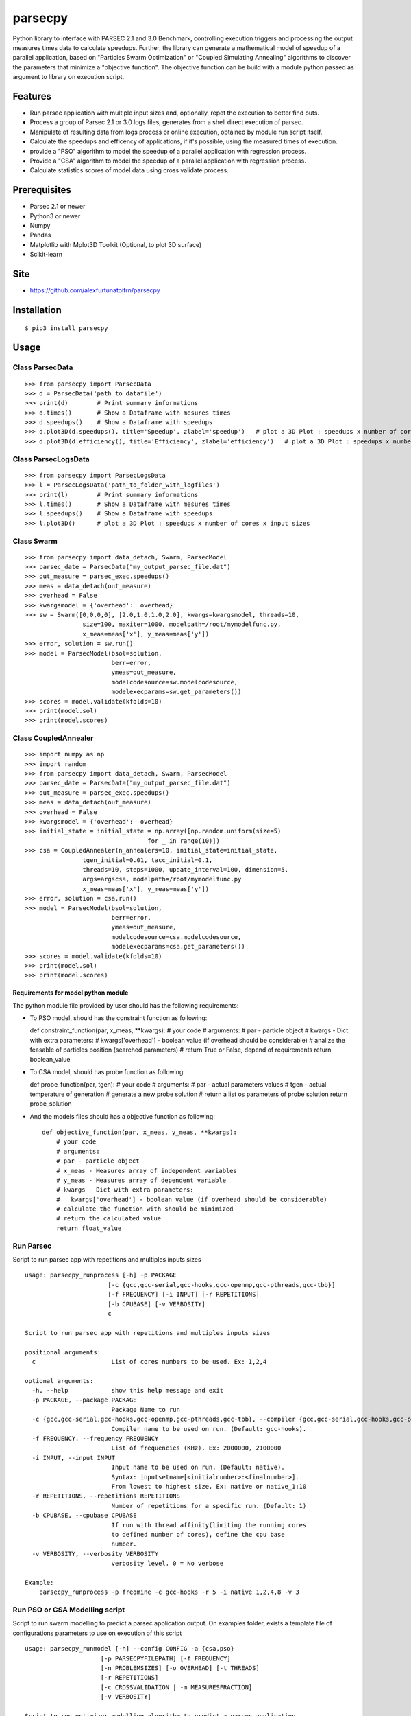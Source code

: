 parsecpy
========

Python library to interface with PARSEC 2.1 and 3.0 Benchmark,
controlling execution triggers and processing the output measures times
data to calculate speedups. Further, the library can generate a
mathematical model of speedup of a parallel application, based on
"Particles Swarm Optimization" or "Coupled Simulating Annealing"
algorithms to discover the parameters that minimize a "objective
function". The objective function can be build with a module python
passed as argument to library on execution script.

Features
--------

-  Run parsec application with multiple input sizes and, optionally,
   repet the execution to better find outs.
-  Process a group of Parsec 2.1 or 3.0 logs files, generates from a
   shell direct execution of parsec.
-  Manipulate of resulting data from logs process or online execution,
   obtained by module run script itself.
-  Calculate the speedups and efficency of applications, if it's
   possible, using the measured times of execution.
-  provide a "PSO" algorithm to model the speedup of a parallel
   application with regression process.
-  Provide a "CSA" algorithm to model the speedup of a parallel
   application with regression process.
-  Calculate statistics scores of model data using cross validate
   process.

Prerequisites
-------------

-  Parsec 2.1 or newer
-  Python3 or newer
-  Numpy
-  Pandas
-  Matplotlib with Mplot3D Toolkit (Optional, to plot 3D surface)
-  Scikit-learn

Site
----

-  https://github.com/alexfurtunatoifrn/parsecpy

Installation
------------

::

    $ pip3 install parsecpy

Usage
-----

Class ParsecData
~~~~~~~~~~~~~~~~

::

    >>> from parsecpy import ParsecData
    >>> d = ParsecData('path_to_datafile')
    >>> print(d)        # Print summary informations
    >>> d.times()       # Show a Dataframe with mesures times
    >>> d.speedups()    # Show a Dataframe with speedups
    >>> d.plot3D(d.speedups(), title='Speedup', zlabel='speedup')   # plot a 3D Plot : speedups x number of cores x input sizes
    >>> d.plot3D(d.efficiency(), title='Efficiency', zlabel='efficiency')   # plot a 3D Plot : speedups x number of cores x input sizes

Class ParsecLogsData
~~~~~~~~~~~~~~~~~~~~

::

    >>> from parsecpy import ParsecLogsData
    >>> l = ParsecLogsData('path_to_folder_with_logfiles')
    >>> print(l)        # Print summary informations
    >>> l.times()       # Show a Dataframe with mesures times
    >>> l.speedups()    # Show a Dataframe with speedups
    >>> l.plot3D()      # plot a 3D Plot : speedups x number of cores x input sizes

Class Swarm
~~~~~~~~~~~

::

    >>> from parsecpy import data_detach, Swarm, ParsecModel
    >>> parsec_date = ParsecData("my_output_parsec_file.dat")
    >>> out_measure = parsec_exec.speedups()
    >>> meas = data_detach(out_measure)
    >>> overhead = False
    >>> kwargsmodel = {'overhead':  overhead}
    >>> sw = Swarm([0,0,0,0], [2.0,1.0,1.0,2.0], kwargs=kwargsmodel, threads=10,
                    size=100, maxiter=1000, modelpath=/root/mymodelfunc.py,
                    x_meas=meas['x'], y_meas=meas['y'])
    >>> error, solution = sw.run()
    >>> model = ParsecModel(bsol=solution,
                            berr=error,
                            ymeas=out_measure,
                            modelcodesource=sw.modelcodesource,
                            modelexecparams=sw.get_parameters())
    >>> scores = model.validate(kfolds=10)
    >>> print(model.sol)
    >>> print(model.scores)

Class CoupledAnnealer
~~~~~~~~~~~~~~~~~~~~~

::

    >>> import numpy as np
    >>> import random
    >>> from parsecpy import data_detach, Swarm, ParsecModel
    >>> parsec_date = ParsecData("my_output_parsec_file.dat")
    >>> out_measure = parsec_exec.speedups()
    >>> meas = data_detach(out_measure)
    >>> overhead = False
    >>> kwargsmodel = {'overhead':  overhead}
    >>> initial_state = initial_state = np.array([np.random.uniform(size=5)
                                      for _ in range(10)])
    >>> csa = CoupledAnnealer(n_annealers=10, initial_state=initial_state,
                    tgen_initial=0.01, tacc_initial=0.1,
                    threads=10, steps=1000, update_interval=100, dimension=5,
                    args=argscsa, modelpath=/root/mymodelfunc.py
                    x_meas=meas['x'], y_meas=meas['y'])
    >>> error, solution = csa.run()
    >>> model = ParsecModel(bsol=solution,
                            berr=error,
                            ymeas=out_measure,
                            modelcodesource=csa.modelcodesource,
                            modelexecparams=csa.get_parameters())
    >>> scores = model.validate(kfolds=10)
    >>> print(model.sol)
    >>> print(model.scores)

Requirements for model python module
^^^^^^^^^^^^^^^^^^^^^^^^^^^^^^^^^^^^

The python module file provided by user should has the following
requirements:

-  To PSO model, should has the constraint function as following:

   def constraint\_function(par, x\_meas, \*\*kwargs): # your code #
   arguments: # par - particle object # kwargs - Dict with extra
   parameters: # kwargs['overhead'] - boolean value (if overhead should
   be considerable) # analize the feasable of particles position
   (searched parameters) # return True or False, depend of requirements
   return boolean\_value

-  To CSA model, should has probe function as following:

   def probe\_function(par, tgen): # your code # arguments: # par -
   actual parameters values # tgen - actual temperature of generation #
   generate a new probe solution # return a list os parameters of probe
   solution return probe\_solution

-  And the models files should has a objective function as following:

   ::

       def objective_function(par, x_meas, y_meas, **kwargs):
           # your code
           # arguments:
           # par - particle object
           # x_meas - Measures array of independent variables
           # y_meas - Measures array of dependent variable
           # kwargs - Dict with extra parameters:
           #   kwargs['overhead'] - boolean value (if overhead should be considerable)
           # calculate the function with should be minimized
           # return the calculated value
           return float_value 

Run Parsec
~~~~~~~~~~

Script to run parsec app with repetitions and multiples inputs sizes

::

    usage: parsecpy_runprocess [-h] -p PACKAGE
                           [-c {gcc,gcc-serial,gcc-hooks,gcc-openmp,gcc-pthreads,gcc-tbb}]
                           [-f FREQUENCY] [-i INPUT] [-r REPETITIONS]
                           [-b CPUBASE] [-v VERBOSITY]
                           c

    Script to run parsec app with repetitions and multiples inputs sizes

    positional arguments:
      c                     List of cores numbers to be used. Ex: 1,2,4

    optional arguments:
      -h, --help            show this help message and exit
      -p PACKAGE, --package PACKAGE
                            Package Name to run
      -c {gcc,gcc-serial,gcc-hooks,gcc-openmp,gcc-pthreads,gcc-tbb}, --compiler {gcc,gcc-serial,gcc-hooks,gcc-openmp,gcc-pthreads,gcc-tbb}
                            Compiler name to be used on run. (Default: gcc-hooks).
      -f FREQUENCY, --frequency FREQUENCY
                            List of frequencies (KHz). Ex: 2000000, 2100000
      -i INPUT, --input INPUT
                            Input name to be used on run. (Default: native).
                            Syntax: inputsetname[<initialnumber>:<finalnumber>].
                            From lowest to highest size. Ex: native or native_1:10
      -r REPETITIONS, --repetitions REPETITIONS
                            Number of repetitions for a specific run. (Default: 1)
      -b CPUBASE, --cpubase CPUBASE
                            If run with thread affinity(limiting the running cores
                            to defined number of cores), define the cpu base
                            number.
      -v VERBOSITY, --verbosity VERBOSITY
                            verbosity level. 0 = No verbose

    Example:
        parsecpy_runprocess -p freqmine -c gcc-hooks -r 5 -i native 1,2,4,8 -v 3

Run PSO or CSA Modelling script
~~~~~~~~~~~~~~~~~~~~~~~~~~~~~~~

Script to run swarm modelling to predict a parsec application output. On
examples folder, exists a template file of configurations parameters to
use on execution of this script

::

    usage: parsecpy_runmodel [-h] --config CONFIG -a {csa,pso}
                         [-p PARSECPYFILEPATH] [-f FREQUENCY]
                         [-n PROBLEMSIZES] [-o OVERHEAD] [-t THREADS]
                         [-r REPETITIONS]
                         [-c CROSSVALIDATION | -m MEASURESFRACTION]
                         [-v VERBOSITY]

    Script to run optimizer modelling algorithm to predict a parsec application
    output

    optional arguments:
      -h, --help            show this help message and exit
      --config CONFIG       Filepath from Configuration file configurations
                            parameters
      -a {csa,pso}, --algorithm {csa,pso}
                            Optimization algorithm to use on modellingprocess.
      -p PARSECPYDATAFILEPATH, --parsecpydatafilepath PARSECPYDATAFILEPATH
                            Path from input data file from Parsec specificated
                            package.
      -f FREQUENCY, --frequency FREQUENCY
                            List of frequencies (KHz). Ex: 2000000, 2100000
      -n PROBLEMSIZES, --problemsizes PROBLEMSIZES
                            List of problem sizes to model used. Ex:
                            native_01,native_05,native_08
      -o OVERHEAD, --overhead OVERHEAD
                            If it consider the overhead
      -t THREADS, --threads THREADS
                            Number of Threads
      -r REPETITIONS, --repetitions REPETITIONS
                            Number of repetitions to algorithm execution
      -c CROSSVALIDATION, --crossvalidation CROSSVALIDATION
                            If run the cross validation of modelling
      -m MEASURESFRACTION, --measuresfraction MEASURESFRACTION
                            Fraction of measures data to calculate the model
      -v VERBOSITY, --verbosity VERBOSITY
                            verbosity level. 0 = No verbose

    Example
        parsecpy_runmodel --config /var/myconfig.json -a pso
            -p /var/myparsecsim.dat -r 10 -v 3

Logs process
~~~~~~~~~~~~

Script to parse a folder with parsec log files and save measures an
output file

::

    parsecpy_processlogs [-h] foldername outputfilename

    positional arguments:
      foldername      Foldername with parsec log files.
      outputfilename  Filename to save the measures dictionary.

    optional arguments:
      -h, --help      show this help message and exit

    Example:
        parsecpy_processlogs logs_folder my-logs-folder-data.dat

Create split parts
~~~~~~~~~~~~~~~~~~

Script to split a parsec input file on specific parts

::

    parsecpy_createinputs [-h] -p {freqmine,fluidanimate} -n NUMBEROFPARTS
                               [-t {equal,diff}] -x EXTRAARG
                               inputfilename

    positional arguments:
      inputfilename         Input filename from Parsec specificated package.

    optional arguments:
      -h, --help            show this help message and exit
      -p {freqmine,fluidanimate}, --package {freqmine,fluidanimate}
                            Package name to be used on split.
      -n NUMBEROFPARTS, --numberofparts NUMBEROFPARTS
                            Number of split parts
      -t {equal,diff}, --typeofsplit {equal,diff}
                            Split on equal or diferent size partes parts
      -x EXTRAARG, --extraarg EXTRAARG
                            Specific argument: Freqmine=minimum support (11000),
                            Fluidanimate=Max number of frames

    Example:
        parsec_createinputs -p fluidanimate -n 10 -t diff -x 500 fluidanimate_native.tar
